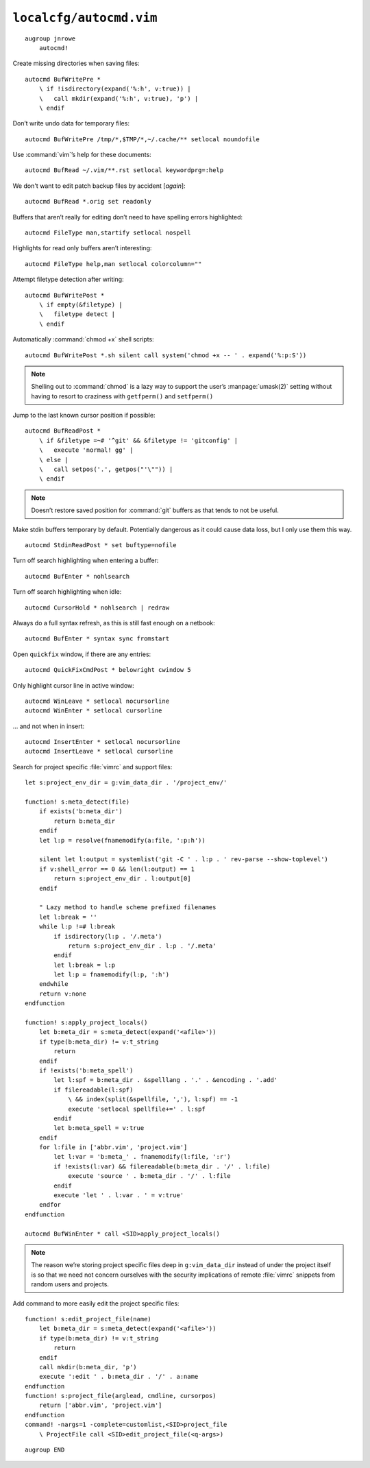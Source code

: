 ``localcfg/autocmd.vim``
========================

::

    augroup jnrowe
        autocmd!

Create missing directories when saving files::

        autocmd BufWritePre *
            \ if !isdirectory(expand('%:h', v:true)) |
            \   call mkdir(expand('%:h', v:true), 'p') |
            \ endif

Don’t write undo data for temporary files::

        autocmd BufWritePre /tmp/*,$TMP/*,~/.cache/** setlocal noundofile

Use :command:`vim`’s help for these documents::

        autocmd BufRead ~/.vim/**.rst setlocal keywordprg=:help

We don't want to edit patch backup files by accident [*again*]::

        autocmd BufRead *.orig set readonly

Buffers that aren’t really for editing don’t need to have spelling errors
highlighted::

        autocmd FileType man,startify setlocal nospell

Highlights for read only buffers aren’t interesting::

        autocmd FileType help,man setlocal colorcolumn=""

Attempt filetype detection after writing::

        autocmd BufWritePost *
            \ if empty(&filetype) |
            \   filetype detect |
            \ endif

Automatically :command:`chmod +x` shell scripts::

        autocmd BufWritePost *.sh silent call system('chmod +x -- ' . expand('%:p:S'))

.. note::

    Shelling out to :command:`chmod` is a lazy way to support the user’s
    :manpage:`umask(2)` setting without having to resort to craziness with
    ``getfperm()`` and ``setfperm()``

Jump to the last known cursor position if possible::

        autocmd BufReadPost *
            \ if &filetype =~# '^git' && &filetype != 'gitconfig' |
            \   execute 'normal! gg' |
            \ else |
            \   call setpos('.', getpos("'\"")) |
            \ endif

.. note::

    Doesn’t restore saved position for :command:`git` buffers as that tends
    to not be useful.

Make stdin buffers temporary by default.  Potentially dangerous as it
could cause data loss, but I only use them this way.

::

        autocmd StdinReadPost * set buftype=nofile

Turn off search highlighting when entering a buffer::

        autocmd BufEnter * nohlsearch

Turn off search highlighting when idle::

        autocmd CursorHold * nohlsearch | redraw

Always do a full syntax refresh, as this is still fast enough on a netbook::

        autocmd BufEnter * syntax sync fromstart

Open ``quickfix`` window, if there are any entries::

        autocmd QuickFixCmdPost * belowright cwindow 5

.. _dynamic-cursorline:

Only highlight cursor line in active window::

        autocmd WinLeave * setlocal nocursorline
        autocmd WinEnter * setlocal cursorline

… and not when in insert::

        autocmd InsertEnter * setlocal nocursorline
        autocmd InsertLeave * setlocal cursorline

Search for project specific :file:`vimrc` and support files::

        let s:project_env_dir = g:vim_data_dir . '/project_env/'

        function! s:meta_detect(file)
            if exists('b:meta_dir')
                return b:meta_dir
            endif
            let l:p = resolve(fnamemodify(a:file, ':p:h'))

            silent let l:output = systemlist('git -C ' . l:p . ' rev-parse --show-toplevel')
            if v:shell_error == 0 && len(l:output) == 1
                return s:project_env_dir . l:output[0]
            endif

            " Lazy method to handle scheme prefixed filenames
            let l:break = ''
            while l:p !=# l:break
                if isdirectory(l:p . '/.meta')
                    return s:project_env_dir . l:p . '/.meta'
                endif
                let l:break = l:p
                let l:p = fnamemodify(l:p, ':h')
            endwhile
            return v:none
        endfunction

        function! s:apply_project_locals()
            let b:meta_dir = s:meta_detect(expand('<afile>'))
            if type(b:meta_dir) != v:t_string
                return
            endif
            if !exists('b:meta_spell')
                let l:spf = b:meta_dir . &spelllang . '.' . &encoding . '.add'
                if filereadable(l:spf)
                    \ && index(split(&spellfile, ','), l:spf) == -1
                    execute 'setlocal spellfile+=' . l:spf
                endif
                let b:meta_spell = v:true
            endif
            for l:file in ['abbr.vim', 'project.vim']
                let l:var = 'b:meta_' . fnamemodify(l:file, ':r')
                if !exists(l:var) && filereadable(b:meta_dir . '/' . l:file)
                    execute 'source ' . b:meta_dir . '/' . l:file
                endif
                execute 'let ' . l:var . ' = v:true'
            endfor
        endfunction

        autocmd BufWinEnter * call <SID>apply_project_locals()

.. note::

    The reason we’re storing project specific files deep in
    ``g:vim_data_dir`` instead of under the project itself is so that we
    need not concern ourselves with the security implications of remote
    :file:`vimrc` snippets from random users and projects.

Add command to more easily edit the project specific files::

        function! s:edit_project_file(name)
            let b:meta_dir = s:meta_detect(expand('<afile>'))
            if type(b:meta_dir) != v:t_string
                return
            endif
            call mkdir(b:meta_dir, 'p')
            execute ':edit ' . b:meta_dir . '/' . a:name
        endfunction
        function! s:project_file(arglead, cmdline, cursorpos)
            return ['abbr.vim', 'project.vim']
        endfunction
        command! -nargs=1 -complete=customlist,<SID>project_file
            \ ProjectFile call <SID>edit_project_file(<q-args>)

::

    augroup END

.. _git: https://www.git-scm.com/
